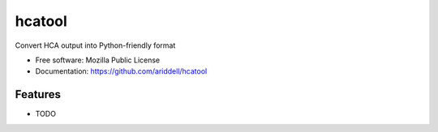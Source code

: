 ===============================
hcatool
===============================

Convert HCA output into Python-friendly format

* Free software: Mozilla Public License
* Documentation: https://github.com/ariddell/hcatool

Features
--------

* TODO
